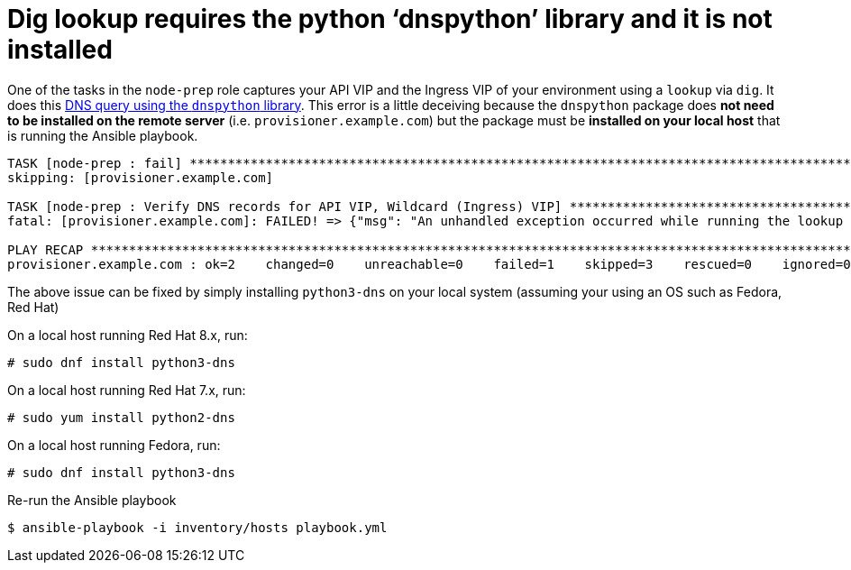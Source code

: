 [id="ansible-playbook-dig-lookup-requires-the-python-dnspython-library"]

= Dig lookup requires the python '`dnspython`' library and it is not installed

One of the tasks in the `node-prep` role captures your API VIP and the
Ingress VIP of your environment using a `lookup` via `dig`. It does
this https://docs.ansible.com/ansible/latest/plugins/lookup/dig.html[DNS query using the `dnspython` library].
This error is a little deceiving because the `dnspython` package
does **not need to be installed on the remote server**
(i.e. `provisioner.example.com`) but the package must be **installed on
your local host** that is running the Ansible playbook.

[source,bash]
----
TASK [node-prep : fail] ************************************************************************************************************
skipping: [provisioner.example.com]

TASK [node-prep : Verify DNS records for API VIP, Wildcard (Ingress) VIP] **********************************************************
fatal: [provisioner.example.com]: FAILED! => {"msg": "An unhandled exception occurred while running the lookup plugin 'dig'. Error was a <class 'ansible.errors.AnsibleError'>, original message: The dig lookup requires the python 'dnspython' library and it is not installed"}

PLAY RECAP *************************************************************************************************************************
provisioner.example.com : ok=2    changed=0    unreachable=0    failed=1    skipped=3    rescued=0    ignored=0
----

The above issue can be fixed by simply installing `python3-dns` on
your local system (assuming your using an OS such as Fedora, Red Hat)

On a local host running Red Hat 8.x, run:

[source,bash]
----
# sudo dnf install python3-dns
----

On a local host running Red Hat 7.x, run:

[source,bash]
----
# sudo yum install python2-dns
----

On a local host running Fedora, run:

[source,bash]
----
# sudo dnf install python3-dns
----

Re-run the Ansible playbook

[source,bash]
----
$ ansible-playbook -i inventory/hosts playbook.yml
----

